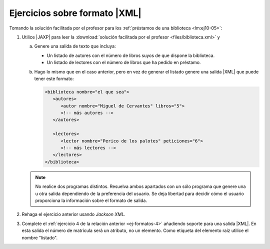 .. _ej-xml:

Ejercicios sobre formato |XML|
==============================
Tomando la solución facilitada por el profesor para los :ref:`préstamos de una biblioteca <lm:ej10-05>`:

1. Utilice |JAXP| para leer la :download:`solución facilitada por el profesor
   <files/biblioteca.xml>` y 

   a. Genere una salida de texto que incluya:

      * Un listado de autores con el número de libros suyos de que dispone la biblioteca.
      * Un listado de lectores con el número de libros que ha pedido en préstamo.

   #. Hago lo mismo que en el caso anterior, pero en vez de generar el listado
      genere una salida |XML| que puede tener este formato:

      .. code-block:: xml

         <biblioteca nombre="el que sea">
            <autores>
               <autor nombre="Miguel de Cervantes" libros="5">
               <!-- más autores -->
            </autores>

            <lectores>
               <lector nombre="Perico de los palotes" peticiones="6">
               <!-- más lectores -->
            </lectores>
         </biblioteca>

   .. note:: No realice dos programas distintos. Resuelva ambos apartados con
      un sólo programa que genere una u otra salida dependiendo de la
      preferencia del usuario. Se deja libertad para decidir cómo el usuario
      proporciona la información sobre el formato de salida.

#. Rehaga el ejercicio anterior usando *Jackson XML*.

#. Complete el :ref:`ejercicio 4 de la relación anterior <ej-formatos-4>`
   añadiendo soporte para una salida |XML|. En esta salida el número de
   matrícula será un atributo, no un elemento. Como etiqueta del elemento raíz
   utilice el nombre "listado".

.. |XML| replace:: :abbr:`XML (eXtensible Markup Language)`
.. |JAXP| replace:: :abbr:`JAXP (Java API for XML Processing)`
